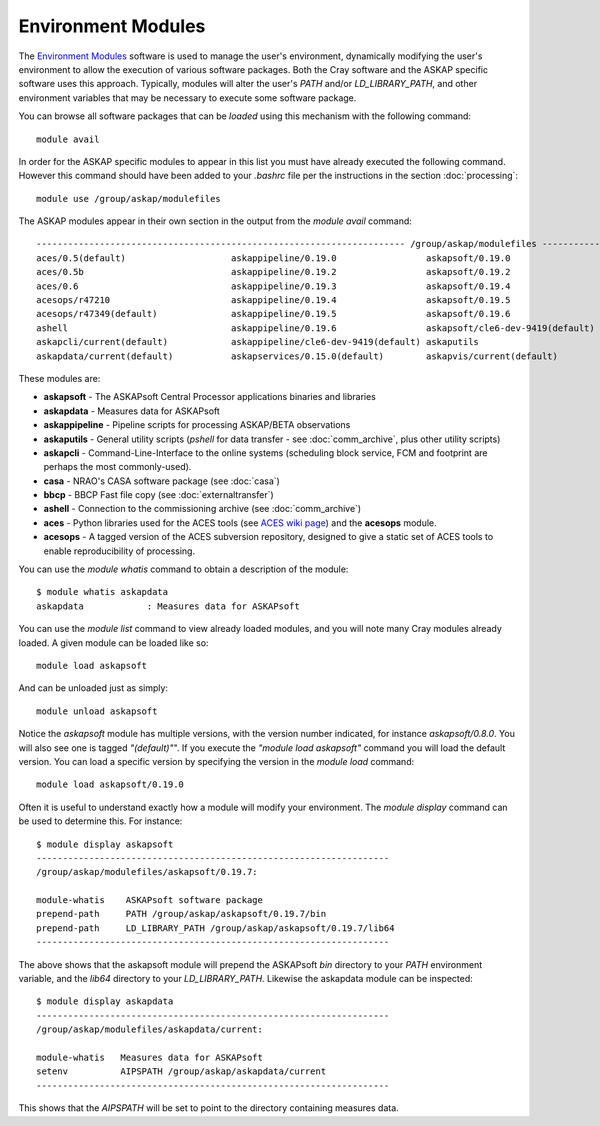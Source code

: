 Environment Modules
===================

The `Environment Modules`_ software is used to manage the user's environment, dynamically
modifying the user's environment to allow the execution of various software packages.
Both the Cray software and the ASKAP specific software uses this approach. Typically,
modules will alter the user's *PATH* and/or *LD_LIBRARY_PATH*, and other environment variables
that may be necessary to execute some software package.

.. _Environment Modules: http://modules.sourceforge.net/

You can browse all software packages that can be *loaded* using this mechanism with the
following command::

    module avail

In order for the ASKAP specific modules to appear in this list you must have already
executed the following command. However this command should have been added to your
*.bashrc* file per the instructions in the section :doc:`processing`::

    module use /group/askap/modulefiles

The ASKAP modules appear in their own section in the output from the *module avail*
command::

    ---------------------------------------------------------------------- /group/askap/modulefiles ----------------------------------------------------------------------
    aces/0.5(default)                    askappipeline/0.19.0                 askapsoft/0.19.0                     bbcp/13.05.03.00.0(default)
    aces/0.5b                            askappipeline/0.19.2                 askapsoft/0.19.2                     casa/4.7.0-el6
    aces/0.6                             askappipeline/0.19.3                 askapsoft/0.19.4                     casa/5.0.0-218.el6(default)
    acesops/r47210                       askappipeline/0.19.4                 askapsoft/0.19.5                     karma/1.7.25(default)
    acesops/r47349(default)              askappipeline/0.19.5                 askapsoft/0.19.6                     tmux/1.8(default)
    ashell                               askappipeline/0.19.6                 askapsoft/cle6-dev-9419(default)
    askapcli/current(default)            askappipeline/cle6-dev-9419(default) askaputils
    askapdata/current(default)           askapservices/0.15.0(default)        askapvis/current(default)

These modules are:

* **askapsoft** - The ASKAPsoft Central Processor applications binaries and libraries
* **askapdata** - Measures data for ASKAPsoft
* **askappipeline** - Pipeline scripts for processing ASKAP/BETA observations
* **askaputils** - General utility scripts (*pshell* for data
  transfer - see :doc:`comm_archive`, plus other utility scripts)
* **askapcli** - Command-Line-Interface to the online systems (scheduling block service, FCM and footprint are perhaps the most commonly-used). 
* **casa** - NRAO's CASA software package (see :doc:`casa`)
* **bbcp** - BBCP Fast file copy (see :doc:`externaltransfer`)
* **ashell** - Connection to the commissioning archive (see :doc:`comm_archive`)
* **aces** - Python libraries used for the ACES tools (see `ACES wiki page`_) and the **acesops** module.
* **acesops** - A tagged version of the ACES subversion repository, designed to give a static set of ACES tools to enable reproducibility of processing.

  .. _ACES wiki page: https://confluence.csiro.au/display/ACES/Getting+started+with+ACES+tools+on+Galaxy

You can use the *module whatis* command to obtain a description of the module::

    $ module whatis askapdata
    askapdata            : Measures data for ASKAPsoft

You can use the *module list* command to view already loaded modules, and you will note
many Cray modules already loaded. A given module can be loaded like so::

    module load askapsoft

And can be unloaded just as simply::

    module unload askapsoft

Notice the *askapsoft* module has multiple versions, with the version
number indicated, for instance *askapsoft/0.8.0*.  You will also see
one is tagged *"(default)"*". If you execute the *"module load
askapsoft"* command you will load the default version. You can load a
specific version by specifying the version in the *module load*
command::

    module load askapsoft/0.19.0

Often it is useful to understand exactly how a module will modify your environment. The
*module display* command can be used to determine this. For instance::

    $ module display askapsoft
    -------------------------------------------------------------------
    /group/askap/modulefiles/askapsoft/0.19.7:

    module-whatis    ASKAPsoft software package 
    prepend-path     PATH /group/askap/askapsoft/0.19.7/bin 
    prepend-path     LD_LIBRARY_PATH /group/askap/askapsoft/0.19.7/lib64 
    -------------------------------------------------------------------

The above shows that the askapsoft module will prepend the ASKAPsoft *bin* directory to
your *PATH* environment variable, and the *lib64* directory to your *LD_LIBRARY_PATH*.
Likewise the askapdata module can be inspected::

    $ module display askapdata
    -------------------------------------------------------------------
    /group/askap/modulefiles/askapdata/current:

    module-whatis   Measures data for ASKAPsoft 
    setenv          AIPSPATH /group/askap/askapdata/current
    -------------------------------------------------------------------

This shows that the *AIPSPATH* will be set to point to the directory containing measures
data.
